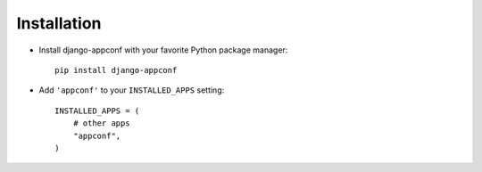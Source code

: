 Installation
============

* Install django-appconf with your favorite Python package manager::

    pip install django-appconf

* Add ``'appconf'`` to your ``INSTALLED_APPS`` setting::

    INSTALLED_APPS = (
        # other apps
        "appconf",
    )


.. _staticfiles: http://docs.djangoproject.com/en/dev/ref/contrib/staticfiles/
.. _django-staticfiles: http://pypi.python.org/pypi/django-staticfiles

.. _dependencies:


